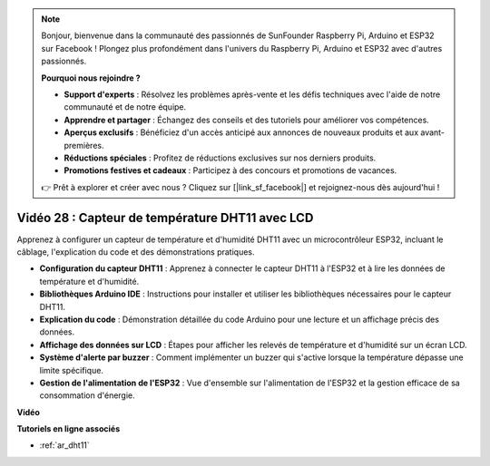 .. note::

    Bonjour, bienvenue dans la communauté des passionnés de SunFounder Raspberry Pi, Arduino et ESP32 sur Facebook ! Plongez plus profondément dans l'univers du Raspberry Pi, Arduino et ESP32 avec d'autres passionnés.

    **Pourquoi nous rejoindre ?**

    - **Support d'experts** : Résolvez les problèmes après-vente et les défis techniques avec l'aide de notre communauté et de notre équipe.
    - **Apprendre et partager** : Échangez des conseils et des tutoriels pour améliorer vos compétences.
    - **Aperçus exclusifs** : Bénéficiez d'un accès anticipé aux annonces de nouveaux produits et aux avant-premières.
    - **Réductions spéciales** : Profitez de réductions exclusives sur nos derniers produits.
    - **Promotions festives et cadeaux** : Participez à des concours et promotions de vacances.

    👉 Prêt à explorer et créer avec nous ? Cliquez sur [|link_sf_facebook|] et rejoignez-nous dès aujourd'hui !

Vidéo 28 : Capteur de température DHT11 avec LCD
====================================================

Apprenez à configurer un capteur de température et d'humidité DHT11 avec un microcontrôleur ESP32, incluant le câblage, l'explication du code et des démonstrations pratiques.

* **Configuration du capteur DHT11** : Apprenez à connecter le capteur DHT11 à l'ESP32 et à lire les données de température et d'humidité.
* **Bibliothèques Arduino IDE** : Instructions pour installer et utiliser les bibliothèques nécessaires pour le capteur DHT11.
* **Explication du code** : Démonstration détaillée du code Arduino pour une lecture et un affichage précis des données.
* **Affichage des données sur LCD** : Étapes pour afficher les relevés de température et d'humidité sur un écran LCD.
* **Système d'alerte par buzzer** : Comment implémenter un buzzer qui s'active lorsque la température dépasse une limite spécifique.
* **Gestion de l'alimentation de l'ESP32** : Vue d'ensemble sur l'alimentation de l'ESP32 et la gestion efficace de sa consommation d'énergie.

**Vidéo**

.. raw:: html

    <iframe width="700" height="500" src="https://www.youtube.com/embed/qRUFZX4eDJg?si=4Z-AxGCIZqiOMj-4" title="YouTube video player" frameborder="0" allow="accelerometer; autoplay; clipboard-write; encrypted-media; gyroscope; picture-in-picture; web-share" allowfullscreen></iframe>

**Tutoriels en ligne associés**

* :ref:`ar_dht11`
